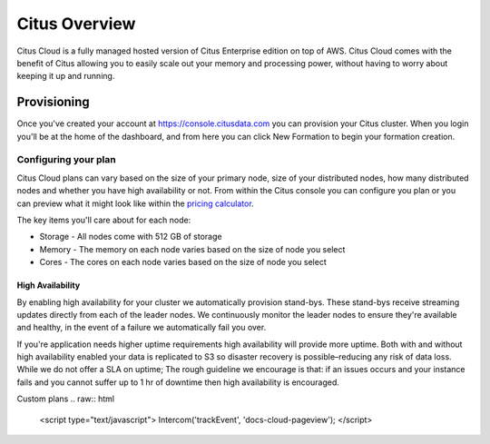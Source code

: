 Citus Overview
==============

Citus Cloud is a fully managed hosted version of Citus Enterprise edition on top of AWS. Citus Cloud comes with the benefit of Citus allowing you to easily scale out your memory and processing power, without having to worry about keeping it up and running.

Provisioning
############

Once you've created your account at `https://console.citusdata.com <https://console.citusdata.com>`_ you can provision your Citus cluster. When you login you'll be at the home of the dashboard, and from here you can click New Formation to begin your formation creation. 

.. image:: ../images/cloud_provisioning.png

Configuring your plan
---------------------

Citus Cloud plans can vary based on the size of your primary node, size of your distributed nodes, how many distributed nodes and whether you have high availability or not. From within the Citus console you can configure you plan or you can preview what it might look like within the `pricing calculator <https://console.citusdata.com>`_. 

The key items you'll care about for each node:

- Storage - All nodes come with 512 GB of storage
- Memory - The memory on each node varies based on the size of node you select
- Cores - The cores on each node varies based on the size of node you select

High Availability
~~~~~~~~~~~~~~~~~

By enabling high availability for your cluster we automatically provision stand-bys. These stand-bys receive streaming updates directly from each of the leader nodes. We continuously monitor the leader nodes to ensure they're available and healthy, in the event of a failure we automatically fail you over. 

If you're application needs higher uptime requirements high availability will provide more uptime. Both with and without high availability enabled your data is replicated to S3 so disaster recovery is possible–reducing any risk of data loss. While we do not offer a SLA on uptime; The rough guideline we encourage is that: if an issues occurs and your instance fails and you cannot suffer up to 1 hr of downtime then high availability is encouraged.


Custom plans
.. raw:: html

  <script type="text/javascript">
  Intercom('trackEvent', 'docs-cloud-pageview');
  </script>
